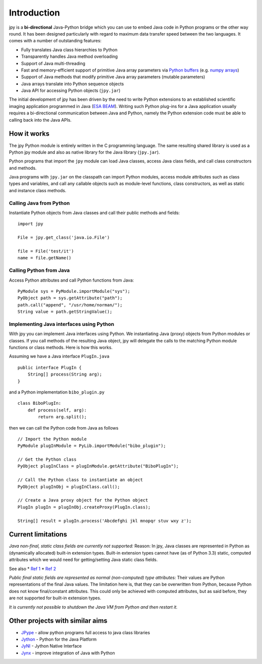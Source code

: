 
############
Introduction
############

jpy is a **bi-directional** Java-Python bridge which you can use to embed Java code in Python programs or the other
way round. It has been designed particularly with regard to maximum data transfer speed between the two languages.
It comes with a number of outstanding features:

* Fully translates Java class hierarchies to Python
* Transparently handles Java method overloading
* Support of Java multi-threading
* Fast and memory-efficient support of primitive Java array parameters via `Python buffers <http://docs.python.org/3.3/c-api/buffer.html>`_
  (e.g. `numpy arrays <http://docs.scipy.org/doc/numpy/reference/arrays.html>`_)
* Support of Java methods that modify primitive Java array parameters (mutable parameters)
* Java arrays translate into Python sequence objects
* Java API for accessing Python objects (``jpy.jar``)

The initial development of jpy has been driven by the need to write Python extensions to an established scientific
imaging application programmed in Java (`ESA BEAM <http://www.brockmann-consult.de/cms/web/beam/>`_).
Writing such Python plug-ins for a Java application usually requires a bi-directional communication between Java and
Python, namely the Python extension code must be able to calling back into the Java APIs.


************
How it works
************

The jpy Python module is entirely written in the C programming language. The same resulting shared library is used
as a Python jpy module and also as native library for the Java library (``jpy.jar``).

Python programs that import the ``jpy`` module can load Java classes, access Java class fields, and call class
constructors and methods.

Java programs with ``jpy.jar`` on the classpath can import Python modules, access module attributes such as class
types and variables, and call any callable objects such as module-level functions, class constructors, as well as
static and instance class methods.


Calling Java from Python
========================

Instantiate Python objects from Java classes and call their public methods and fields::

    import jpy

    File = jpy.get_class('java.io.File')

    file = File('test/it')
    name = file.getName()



Calling Python from Java
========================

Access Python attributes and call Python functions from Java::

    PyModule sys = PyModule.importModule("sys");
    PyObject path = sys.getAttribute("path");
    path.call("append", "/usr/home/norman/");
    String value = path.getStringValue();


Implementing Java interfaces using Python
========================================

With jpy you can implement Java interfaces using Python. We instantiating Java (proxy) objects from Python modules or
classes. If you call methods of the resulting Java object, jpy will delegate the calls to the matching Python
module functions or class methods. Here is how this works.

Assuming we have a Java interface ``PlugIn.java`` ::

    public interface PlugIn {
        String[] process(String arg);
    }

and a Python implementation ``bibo_plugin.py`` ::

    class BiboPlugIn:
        def process(self, arg):
            return arg.split();


then we can call the Python code from Java as follows ::

    // Import the Python module
    PyModule plugInModule = PyLib.importModule("bibo_plugin");

    // Get the Python class
    PyObject plugInClass = plugInModule.getAttribute("BiboPlugIn");

    // Call the Python class to instantiate an object
    PyObject plugInObj = plugInClass.call();

    // Create a Java proxy object for the Python object
    PlugIn plugIn = plugInObj.createProxy(PlugIn.class);

    String[] result = plugIn.process('Abcdefghi jkl mnopqr stuv wxy z');


*******************
Current limitations
*******************

*Java non-final, static class fields are currently not supported:*
Reason: In jpy, Java classes are represented in Python as (dynamically allocated) built-in
extension types. Built-in extension types cannot have (as of Python 3.3) static, computed
attributes which we would need for getting/setting Java static class fields.

See also
* `Ref 1 <http://stackoverflow.com/questions/10161609/class-property-using-org.jpy.python-c-api>`_
* `Ref 2 <http://joyrex.spc.uchicago.edu/bookshelves/org.jpy.python/cookbook/pythoncook-CHP-16-SECT-6.html>`_

*Public final static fields are represented as normal (non-computed) type attributes:*
Their values are Python representations of the final Java values. The limitation here is, that they
can be overwritten from Python, because Python does not know final/constant attributes. This could
only be achieved with computed attributes, but as said before, they are not supported for
built-in extension types.

*It is currently not possible to shutdown the Java VM from Python and then restart it.*




********************************
Other projects with similar aims
********************************

* `JPype <http://jpype.sourceforge.net/>`_ - allow python programs full access to java class libraries
* `Jython <http://www.jython.org/>`_ - Python for the Java Platform
* `JyNI <http://jyni.org/>`_ - Jython Native Interface
* `Jynx <https://code.google.com/p/jynx/>`_ - improve integration of Java with Python


